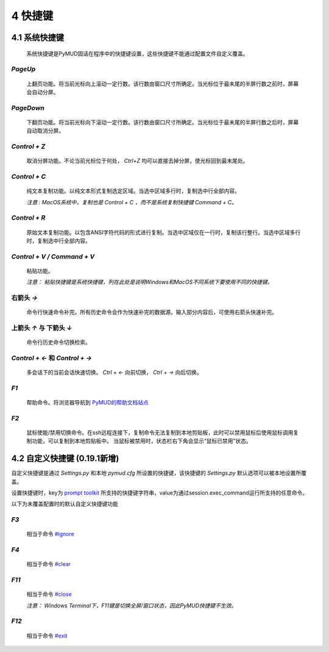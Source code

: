 4 快捷键
===============

4.1 系统快捷键
---------------

    系统快捷键是PyMUD固话在程序中的快捷键设置，这些快捷键不能通过配置文件自定义覆盖。

`PageUp`
^^^^^^^^^^^^^^^

    上翻页功能。将当前光标向上滚动一定行数。该行数由窗口尺寸所确定。当光标位于最末尾的半屏行数之前时，屏幕会自动分屏。

`PageDown`
^^^^^^^^^^^^^^^

    下翻页功能。将当前光标向下滚动一定行数。该行数由窗口尺寸所确定。当光标位于最末尾的半屏行数之后时，屏幕自动取消分屏。

`Control + Z`
^^^^^^^^^^^^^^^

    取消分屏功能。不论当前光标位于何处， `Ctrl+Z` 均可以直接去掉分屏，使光标回到最末尾处。

`Control + C`
^^^^^^^^^^^^^^^

    纯文本复制功能。以纯文本形式复制选定区域。当选中区域多行时，复制选中行全部内容。

    *注意 : MacOS系统中，复制也是 Control + C ，而不是系统复制快捷键 Command + C。*

`Control + R`
^^^^^^^^^^^^^^^

    原始文本复制功能。以包含ANSI字符代码的形式进行复制。当选中区域仅在一行时，复制该行整行。当选中区域多行时，复制选中行全部内容。

`Control + V / Command + V`
^^^^^^^^^^^^^^^^^^^^^^^^^^^^^^

    粘贴功能。 

    *注意：  粘贴快捷键是系统快捷键，列在此处是说明Windows和MacOS不同系统下要使用不同的快捷键。*

右箭头 `→`
^^^^^^^^^^^^^^^

    命令行快速命令补完。所有历史命令会作为快速补完的数据源。输入部分内容后，可使用右箭头快速补完。

上箭头 `↑` 与 下箭头 `↓`
^^^^^^^^^^^^^^^^^^^^^^^^^^^^^^

    命令行历史命令切换检索。

`Control + ←` 和 `Control + →`
^^^^^^^^^^^^^^^^^^^^^^^^^^^^^^

    多会话下的当前会话快速切换。 `Ctrl + ←` 向前切换， `Ctrl + →` 向后切换。

`F1`
^^^^^^^^^^^^^^^

    帮助命令。将浏览器导航到 `PyMUD的帮助文档站点`_

`F2`
^^^^^^^^^^^^^^^

    鼠标使能/禁用切换命令。在ssh远程连接下，复制命令无法复制到本地剪贴板，此时可以禁用鼠标后使用鼠标调用复制功能，可以复制到本地剪贴板中。
    当鼠标被禁用时，状态栏右下角会显示“鼠标已禁用”状态。


4.2 自定义快捷键 (0.19.1新增)
-----------------------------------

自定义快捷键是通过 `Settings.py` 和本地 `pymud.cfg` 所设置的快捷键，该快捷键的 `Settings.py` 默认选项可以被本地设置所覆盖。

设置快捷键时，key为 `prompt toolkit`_ 所支持的快捷键字符串，value为通过session.exec_command运行所支持的任意命令。

以下为未覆盖配置时的默认自定义快捷键功能

`F3`
^^^^^^^^^^^^^^^

    相当于命令 `#ignore`_

`F4`
^^^^^^^^^^^^^^^

    相当于命令 `#clear`_ 

`F11`
^^^^^^^^^^^^^^^

    相当于命令 `#close`_ 

    *注意： Windows Terminal下，F11键是切换全屏/窗口状态，因此PyMUD快捷键不生效。*

`F12`
^^^^^^^^^^^^^^^

    相当于命令 `#exit`_


.. _#ignore: syscommand.html#ignore
.. _#clear: syscommand.html#clear
.. _#close: syscommand.html#close
.. _#exit: syscommand.html#exit
.. _prompt toolkit: https://python-prompt-toolkit.readthedocs.io/en/master/pages/advanced_topics/key_bindings.html
.. _PyMUD的帮助文档站点: https://pymud.readthedocs.io



